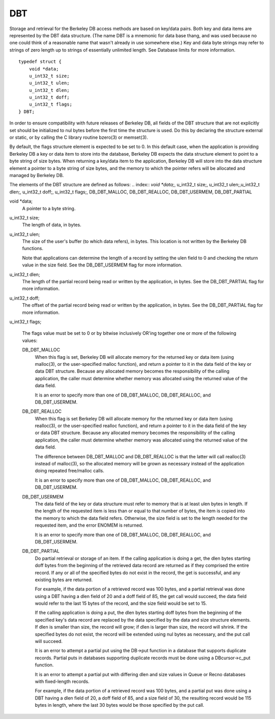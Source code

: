 .. _DBT:
.. _index:: DBT
DBT
"""

Storage and retrieval for the Berkeley DB access methods are based on key/data pairs. Both key and data items are represented by the DBT data structure. (The name DBT is a mnemonic for data base thang, and was used because no one could think of a reasonable name that wasn't already in use somewhere else.) Key and data byte strings may refer to strings of zero length up to strings of essentially unlimited length. See Database limits for more information.
::
    typedef struct {
    	void *data;
    	u_int32_t size;
    	u_int32_t ulen;
    	u_int32_t dlen;
    	u_int32_t doff;
    	u_int32_t flags;
    } DBT;

In order to ensure compatibility with future releases of Berkeley DB, all fields of the DBT structure that are not explicitly set should be initialized to nul bytes before the first time the structure is used. Do this by declaring the structure external or static, or by calling the C library routine bzero(3) or memset(3).

By default, the flags structure element is expected to be set to 0. In this default case, when the application is providing Berkeley DB a key or data item to store into the database, Berkeley DB expects the data structure element to point to a byte string of size bytes. When returning a key/data item to the application, Berkeley DB will store into the data structure element a pointer to a byte string of size bytes, and the memory to which the pointer refers will be allocated and managed by Berkeley DB.

The elements of the DBT structure are defined as follows:
.. index:: `void \*data;`, u_int32_t size;, u_int32_t ulen;,u_int32_t dlen;, u_int32_t doff;, u_int32_t flags;, DB_DBT_MALLOC, DB_DBT_REALLOC, DB_DBT_USERMEM, DB_DBT_PARTIAL

void \*data;
    A pointer to a byte string.

u_int32_t size;
    The length of data, in bytes.

u_int32_t ulen;
    The size of the user's buffer (to which data refers), in bytes. This location is not written by the Berkeley DB functions.

    Note that applications can determine the length of a record by setting the ulen field to 0 and checking the return value in the size field. See the DB_DBT_USERMEM flag for more information.

u_int32_t dlen;
    The length of the partial record being read or written by the application, in bytes. See the DB_DBT_PARTIAL flag for more information.

u_int32_t doff;
    The offset of the partial record being read or written by the application, in bytes. See the DB_DBT_PARTIAL flag for more information.

u_int32_t flags;

    The flags value must be set to 0 or by bitwise inclusively OR'ing together one or more of the following values:

    DB_DBT_MALLOC
        When this flag is set, Berkeley DB will allocate memory for the returned key or data item (using malloc(3), or the user-specified malloc function), and return a pointer to it in the data field of the key or data DBT structure. Because any allocated memory becomes the responsibility of the calling application, the caller must determine whether memory was allocated using the returned value of the data field.

        It is an error to specify more than one of DB_DBT_MALLOC, DB_DBT_REALLOC, and DB_DBT_USERMEM.

    DB_DBT_REALLOC
        When this flag is set Berkeley DB will allocate memory for the returned key or data item (using realloc(3), or the user-specified realloc function), and return a pointer to it in the data field of the key or data DBT structure. Because any allocated memory becomes the responsibility of the calling application, the caller must determine whether memory was allocated using the returned value of the data field.

        The difference between DB_DBT_MALLOC and DB_DBT_REALLOC is that the latter will call realloc(3) instead of malloc(3), so the allocated memory will be grown as necessary instead of the application doing repeated free/malloc calls.

        It is an error to specify more than one of DB_DBT_MALLOC, DB_DBT_REALLOC, and DB_DBT_USERMEM.

    DB_DBT_USERMEM
        The data field of the key or data structure must refer to memory that is at least ulen bytes in length. If the length of the requested item is less than or equal to that number of bytes, the item is copied into the memory to which the data field refers. Otherwise, the size field is set to the length needed for the requested item, and the error ENOMEM is returned.

        It is an error to specify more than one of DB_DBT_MALLOC, DB_DBT_REALLOC, and DB_DBT_USERMEM.

    DB_DBT_PARTIAL
        Do partial retrieval or storage of an item. If the calling application is doing a get, the dlen bytes starting doff bytes from the beginning of the retrieved data record are returned as if they comprised the entire record. If any or all of the specified bytes do not exist in the record, the get is successful, and any existing bytes are returned.

        For example, if the data portion of a retrieved record was 100 bytes, and a partial retrieval was done using a DBT having a dlen field of 20 and a doff field of 85, the get call would succeed, the data field would refer to the last 15 bytes of the record, and the size field would be set to 15.

        If the calling application is doing a put, the dlen bytes starting doff bytes from the beginning of the specified key's data record are replaced by the data specified by the data and size structure elements. If dlen is smaller than size, the record will grow; if dlen is larger than size, the record will shrink. If the specified bytes do not exist, the record will be extended using nul bytes as necessary, and the put call will succeed.

        It is an error to attempt a partial put using the DB->put function in a database that supports duplicate records. Partial puts in databases supporting duplicate records must be done using a DBcursor->c_put function.

        It is an error to attempt a partial put with differing dlen and size values in Queue or Recno databases with fixed-length records.

        For example, if the data portion of a retrieved record was 100 bytes, and a partial put was done using a DBT having a dlen field of 20, a doff field of 85, and a size field of 30, the resulting record would be 115 bytes in length, where the last 30 bytes would be those specified by the put call. 


